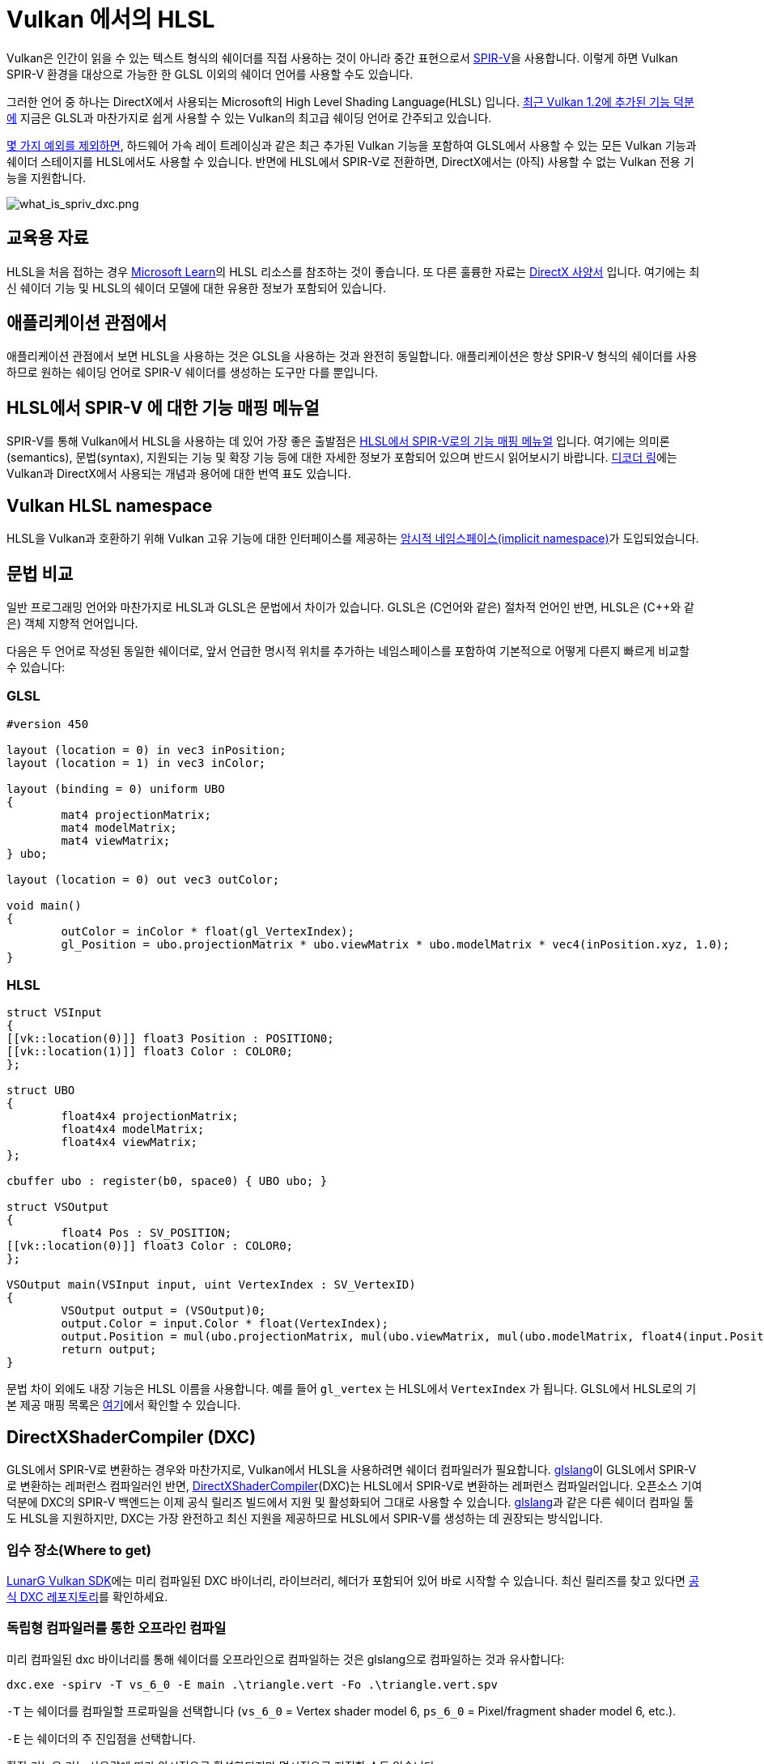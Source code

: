 // Copyright 2021-2023 The Khronos Group, Inc.
// Copyright 2021-2023 Sascha Willems
// SPDX-License-Identifier: CC-BY-4.0

ifndef::chapters[:chapters:]
ifndef::images[:images: images/]

[[hlsl-in-vulkan]]
= Vulkan 에서의 HLSL

Vulkan은 인간이 읽을 수 있는 텍스트 형식의 쉐이더를 직접 사용하는 것이 아니라 중간 표현으로서 xref:{chapters}what_is_spirv.adoc[SPIR-V]을 사용합니다. 이렇게 하면 Vulkan SPIR-V 환경을 대상으로 가능한 한 GLSL 이외의 쉐이더 언어를 사용할 수도 있습니다.

그러한 언어 중 하나는 DirectX에서 사용되는 Microsoft의 High Level Shading Language(HLSL) 입니다. link:https://www.khronos.org/blog/hlsl-first-class-vulkan-shading-language[최근 Vulkan 1.2에 추가된 기능 덕분에] 지금은 GLSL과 마찬가지로 쉽게 사용할 수 있는 Vulkan의 최고급 쉐이딩 언어로 간주되고 있습니다.

link:https://github.com/microsoft/DirectXShaderCompiler/blob/main/docs/SPIR-V.rst#unsupported-hlsl-features[몇 가지 예외를 제외하면], 하드웨어 가속 레이 트레이싱과 같은 최근 추가된 Vulkan 기능을 포함하여 GLSL에서 사용할 수 있는 모든 Vulkan 기능과 쉐이더 스테이지를 HLSL에서도 사용할 수 있습니다. 반면에 HLSL에서 SPIR-V로 전환하면, DirectX에서는 (아직) 사용할 수 없는 Vulkan 전용 기능을 지원합니다.

image::../../../chapters/images/what_is_spirv_dxc.png[what_is_spriv_dxc.png]

[[educational-resources]]
== 교육용 자료

HLSL을 처음 접하는 경우 link:https://learn.microsoft.com/en-us/windows/win32/direct3dhlsl/dx-graphics-hlsl[Microsoft Learn]의 HLSL 리소스를 참조하는 것이 좋습니다. 또 다른 훌륭한 자료는 link:https://microsoft.github.io/DirectX-Specs/[DirectX 사양서] 입니다. 여기에는 최신 쉐이더 기능 및 HLSL의 쉐이더 모델에 대한 유용한 정보가 포함되어 있습니다.

[[applications-pov]]
== 애플리케이션 관점에서

애플리케이션 관점에서 보면 HLSL을 사용하는 것은 GLSL을 사용하는 것과 완전히 동일합니다. 애플리케이션은 항상 SPIR-V 형식의 쉐이더를 사용하므로 원하는 쉐이딩 언어로 SPIR-V 쉐이더를 생성하는 도구만 다를 뿐입니다.

[[hlsl-spirv-mapping-manual]]
== HLSL에서 SPIR-V 에 대한 기능 매핑 메뉴얼
SPIR-V를 통해 Vulkan에서 HLSL을 사용하는 데 있어 가장 좋은 출발점은 link:https://github.com/microsoft/DirectXShaderCompiler/blob/main/docs/SPIR-V.rst[HLSL에서 SPIR-V로의 기능 매핑 메뉴얼] 입니다. 여기에는 의미론(semantics), 문법(syntax), 지원되는 기능 및 확장 기능 등에 대한 자세한 정보가 포함되어 있으며 반드시 읽어보시기 바랍니다. xref:{chapters}decoder_ring.adoc[디코더 링]에는 Vulkan과 DirectX에서 사용되는 개념과 용어에 대한 번역 표도 있습니다.

[[vk-namespace]]
== Vulkan HLSL namespace
HLSL을 Vulkan과 호환하기 위해 Vulkan 고유 기능에 대한 인터페이스를 제공하는 link:https://github.com/microsoft/DirectXShaderCompiler/blob/main/docs/SPIR-V.rst#the-implicit-vk-namespace)[암시적 네임스페이스(implicit namespace)]가 도입되었습니다.

[[syntax-comparison]]
== 문법 비교

일반 프로그래밍 언어와 마찬가지로 HLSL과 GLSL은 문법에서 차이가 있습니다. GLSL은 (C언어와 같은) 절차적 언어인 반면, HLSL은 (C++와 같은) 객체 지향적 언어입니다.

다음은 두 언어로 작성된 동일한 쉐이더로, 앞서 언급한 명시적 위치를 추가하는 네임스페이스를 포함하여 기본적으로 어떻게 다른지 빠르게 비교할 수 있습니다:

=== GLSL
[source,glsl]
----
#version 450

layout (location = 0) in vec3 inPosition;
layout (location = 1) in vec3 inColor;

layout (binding = 0) uniform UBO
{
	mat4 projectionMatrix;
	mat4 modelMatrix;
	mat4 viewMatrix;
} ubo;

layout (location = 0) out vec3 outColor;

void main()
{
	outColor = inColor * float(gl_VertexIndex);
	gl_Position = ubo.projectionMatrix * ubo.viewMatrix * ubo.modelMatrix * vec4(inPosition.xyz, 1.0);
}
----

=== HLSL
[source,hlsl]
----
struct VSInput
{
[[vk::location(0)]] float3 Position : POSITION0;
[[vk::location(1)]] float3 Color : COLOR0;
};

struct UBO
{
	float4x4 projectionMatrix;
	float4x4 modelMatrix;
	float4x4 viewMatrix;
};

cbuffer ubo : register(b0, space0) { UBO ubo; }

struct VSOutput
{
	float4 Pos : SV_POSITION;
[[vk::location(0)]] float3 Color : COLOR0;
};

VSOutput main(VSInput input, uint VertexIndex : SV_VertexID)
{
	VSOutput output = (VSOutput)0;
	output.Color = input.Color * float(VertexIndex);
	output.Position = mul(ubo.projectionMatrix, mul(ubo.viewMatrix, mul(ubo.modelMatrix, float4(input.Position.xyz, 1.0))));
	return output;
}
----

문법 차이 외에도 내장 기능은 HLSL 이름을 사용합니다. 예를 들어 `gl_vertex` 는 HLSL에서 `VertexIndex` 가 됩니다. GLSL에서 HLSL로의 기본 제공 매핑 목록은 link:https://anteru.net/blog/2016/mapping-between-HLSL-and-GLSL/[여기]에서 확인할 수 있습니다.

[[DirectXShaderCompiler]]
== DirectXShaderCompiler (DXC)

GLSL에서 SPIR-V로 변환하는 경우와 마찬가지로, Vulkan에서 HLSL을 사용하려면 쉐이더 컴파일러가 필요합니다. link:https://github.com/KhronosGroup/glslang[glslang]이 GLSL에서 SPIR-V로 변환하는 레퍼런스 컴파일러인 반면, link:https://github.com/microsoft/DirectXShaderCompiler[DirectXShaderCompiler](DXC)는 HLSL에서 SPIR-V로 변환하는 레퍼런스 컴파일러입니다. 오픈소스 기여 덕분에 DXC의 SPIR-V 백엔드는 이제 공식 릴리즈 빌드에서 지원 및 활성화되어 그대로 사용할 수 있습니다. link:https://github.com/KhronosGroup/glslang/wiki/HLSL-FAQ[glslang]과 같은 다른 쉐이더 컴파일 툴도 HLSL을 지원하지만, DXC는 가장 완전하고 최신 지원을 제공하므로 HLSL에서 SPIR-V를 생성하는 데 권장되는 방식입니다.


=== 입수 장소(Where to get)

link:https://vulkan.lunarg.com/[LunarG Vulkan SDK]에는 미리 컴파일된 DXC 바이너리, 라이브러리, 헤더가 포함되어 있어 바로 시작할 수 있습니다. 최신 릴리즈를 찾고 있다면 link:https://github.com/microsoft/DirectXShaderCompiler/releases[공식 DXC 레포지토리]를 확인하세요.

=== 독립형 컴파일러를 통한 오프라인 컴파일

미리 컴파일된 dxc 바이너리를 통해 쉐이더를 오프라인으로 컴파일하는 것은 glslang으로 컴파일하는 것과 유사합니다:

[source]
----
dxc.exe -spirv -T vs_6_0 -E main .\triangle.vert -Fo .\triangle.vert.spv
----

`-T` 는 쉐이더를 컴파일할 프로파일을 선택합니다 (`vs_6_0` = Vertex shader model 6, `ps_6_0` = Pixel/fragment shader model 6, etc.).

`-E` 는 쉐이더의 주 진입점을 선택합니다.

확장 기능은 기능 사용량에 따라 암시적으로 활성화되지만 명시적으로 지정할 수도 있습니다:

[source]
----
dxc.exe -spirv -T vs_6_1 -E main .\input.vert -Fo .\output.vert.spv -fspv-extension=SPV_EXT_descriptor_indexing
----

그 결과 GLSL에서 생성한 SPIR-V와 마찬가지로 직접 읽을 수 있게 됩니다.

=== 라이브러리를 이용한 실시간 컴파일

DXC는 DirectX 컴파일러 API를 사용하여 Vulkan 애플리케이션에 통합할 수도 있습니다. 이를 통해 쉐이더를 런타임 컴파일할 수 있습니다. 이렇게 하려면 `dxcapi.h` 헤더와 `dxcompiler` 라이브러리에 대한 링크를 포함해야 합니다. 가장 쉬운 방법은 동적 라이브러리를 사용하여 애플리케이션과 함께 배포하는 것입니다(예: Windows의 경우 `dxcompiler.dll` ).

그런 다음 런타임에 HLSL을 SPIR-V로 컴파일하는 것은 매우 간단합니다:

[source, cpp]
----
#include "include/dxc/dxcapi.h"

...

HRESULT hres;

// DXC 라이브러리 초기화
CComPtr<IDxcLibrary> library;
hres = DxcCreateInstance(CLSID_DxcLibrary, IID_PPV_ARGS(&library));
if (FAILED(hres)) {
	throw std::runtime_error("Could not init DXC Library");
}

// DXC 컴파일러 초기화
CComPtr<IDxcCompiler3> compiler;
hres = DxcCreateInstance(CLSID_DxcCompiler, IID_PPV_ARGS(&compiler));
if (FAILED(hres)) {
	throw std::runtime_error("Could not init DXC Compiler");
}

// DXC 유틸리티 초기화
CComPtr<IDxcUtils> utils;
hres = DxcCreateInstance(CLSID_DxcUtils, IID_PPV_ARGS(&utils));
if (FAILED(hres)) {
	throw std::runtime_error("Could not init DXC Utiliy");
}

// HLSL 쉐이더를 디스크에서 읽어들이기
uint32_t codePage = DXC_CP_ACP;
CComPtr<IDxcBlobEncoding> sourceBlob;
hres = utils->LoadFile(filename.c_str(), &codePage, &sourceBlob);
if (FAILED(hres)) {
	throw std::runtime_error("Could not load shader file");
}

// 쉐이더 파일 확장자를 기준으로 대상 프로파일 선택
LPCWSTR targetProfile{};
size_t idx = filename.rfind('.');
if (idx != std::string::npos) {
	std::wstring extension = filename.substr(idx + 1);
	if (extension == L"vert") {
		targetProfile = L"vs_6_1";
	}
	if (extension == L"frag") {
		targetProfile = L"ps_6_1";
	}
	// Mapping for other file types go here (cs_x_y, lib_x_y, etc.)
}

// HLSL 쉐이더를 SPIR-V로 컴파일하기 위한 컴파일러 인수를 구성
std::vector<LPCWSTR> arguments = {
	// (Optional) name of the shader file to be displayed e.g. in an error message
	filename.c_str(),
	// Shader main entry point
	L"-E", L"main",
	// Shader target profile
	L"-T", targetProfile,
	// Compile to SPIRV
	L"-spirv"				
};

// 쉐이더 컴파일
DxcBuffer buffer{};
buffer.Encoding = DXC_CP_ACP;
buffer.Ptr = sourceBlob->GetBufferPointer();
buffer.Size = sourceBlob->GetBufferSize();

CComPtr<IDxcResult> result{ nullptr };
hres = compiler->Compile(
	&buffer,
	arguments.data(),
	(uint32_t)arguments.size(),
	nullptr,
	IID_PPV_ARGS(&result));

if (SUCCEEDED(hres)) {
	result->GetStatus(&hres);
}

// 컴파일 실패 시 오류 출력
if (FAILED(hres) && (result)) {
	CComPtr<IDxcBlobEncoding> errorBlob;
	hres = result->GetErrorBuffer(&errorBlob);
	if (SUCCEEDED(hres) && errorBlob) {
		std::cerr << "Shader compilation failed :\n\n" << (const char*)errorBlob->GetBufferPointer();
		throw std::runtime_error("Compilation failed");
	}
}

// 컴파일 결과 가져오기
CComPtr<IDxcBlob> code;
result->GetResult(&code);

// 컴파일 결과로부터 Vulkan 쉐이더 모듈 생성
VkShaderModuleCreateInfo shaderModuleCI{};
shaderModuleCI.sType = VK_STRUCTURE_TYPE_SHADER_MODULE_CREATE_INFO;
shaderModuleCI.codeSize = code->GetBufferSize();
shaderModuleCI.pCode = (uint32_t*)code->GetBufferPointer();
VkShaderModule shaderModule;
vkCreateShaderModule(device, &shaderModuleCI, nullptr, &shaderModule);
----

=== Vulkan 쉐이더 스테이지에서 HLSL 대상 쉐이더 프로파일로 매핑하기

DXC로 HLSL을 컴파일할 때는 대상 쉐이더 프로파일을 선택해야 합니다. 프로파일의 이름은 쉐이더 유형과 원하는 쉐이더 모델로 구성됩니다.

|===
| Vulkan 쉐이더 스테이지 | HLSL 대상 쉐이더 프로파일 | 비고

|`VK_SHADER_STAGE_VERTEX_BIT`
| `vs`
|

|`VK_SHADER_STAGE_TESSELLATION_CONTROL_BIT`
| `hs`
| HLSL에서의 Hull 쉐이더

|`VK_SHADER_STAGE_TESSELLATION_EVALUATION_BIT`
| `ds`
| HLSL에서의 domain 쉐이더

|`VK_SHADER_STAGE_GEOMETRY_BIT`
| `gs`
|

|`VK_SHADER_STAGE_FRAGMENT_BIT`
| `ps`
| HLSL에서의 픽셀 쉐이더

|`VK_SHADER_STAGE_COMPUTE_BIT`
| `cs`
|

|`VK_SHADER_STAGE_RAYGEN_BIT_KHR`,
`VK_SHADER_STAGE_ANY_HIT_BIT_KHR`,
`VK_SHADER_STAGE_CLOSEST_HIT_BIT_KHR`,
`VK_SHADER_STAGE_MISS_BIT_KHR`,
`VK_SHADER_STAGE_INTERSECTION_BIT_KHR`,
`VK_SHADER_STAGE_CALLABLE_BIT_KHR`
| `lib`
| 모든 레이트레이싱 관련 쉐이더는 `lib` 쉐이더 대상 프로파일을 사용하여 빌드되며, 최소 쉐이더 모델 6.3 (예: `lib_6_3`)을 사용해야 합니다.

| `VK_SHADER_STAGE_TASK_BIT`
| `as`
| HLSL의 Amplification 쉐이더. 최소 쉐이더 모델 6.5 (예: `as_6_5`)를 사용해야 합니다.

| `VK_SHADER_STAGE_MESH_BIT`
| `ms`
| 적어도 쉐이더 모델 6.5 (예: `ms_6_5`)를 사용해야 합니다.


|===

예를 들어 쉐이더 모델 6.6 기능을 대상으로 하는 컴퓨팅 쉐이더를 컴파일하려는 경우, 대상 쉐이더 프로파일은 `cs_6_6` 이 됩니다. 히트(hit) 쉐이더를 추적하는 레이 트레이싱의 경우 `lib_6_3` 이 됩니다.

== 쉐이더 모델 대응 범위(Shader model coverage)

DirectX와 HLSL은 지원되는 기능 세트를 설명하기 위해 고정 쉐이더 모델 개념을 사용합니다. 이는 쉐이더에 기능을 추가하는 유연한 확장 기반 방식인 Vulkan 및 SPIR-V와는 다릅니다. 다음 표는 완전성을 보장할 수 없지만 HLSL 쉐이더 모델에 대한 Vulkan의 지원 범위를 나열한 것입니다:

.Shader models
|===
| 쉐이더 모델 | 지원 | 비고

| Shader Model 5.1 and below
| ✔
| Excluding features without Vulkan equivalent

| link:https://github.com/microsoft/DirectXShaderCompiler/wiki/Shader-Model-6.0[Shader Model 6.0]
| ✔
| Wave intrinsics, 64-bit integers

| link:https://github.com/microsoft/DirectXShaderCompiler/wiki/Shader-Model-6.1[Shader Model 6.1]
| ✔
| SV_ViewID, SV_Barycentrics

| link:https://github.com/microsoft/DirectXShaderCompiler/wiki/Shader-Model-6.2[Shader Model 6.2]
| ✔
| 16-bit types, Denorm mode

| link:https://github.com/microsoft/DirectXShaderCompiler/wiki/Shader-Model-6.3[Shader Model 6.3]
| ✔
| Hardware accelerated ray tracing

| link:https://github.com/microsoft/DirectXShaderCompiler/wiki/Shader-Model-6.4[Shader Model 6.4]
| ✔
| Shader integer dot product, SV_ShadingRate

| link:https://github.com/microsoft/DirectXShaderCompiler/wiki/Shader-Model-6.5[Shader Model 6.5]
| ❌ (partially)
| DXR1.1 (KHR ray tracing), Mesh and Amplification shaders, additional Wave intrinsics

| link:https://github.com/microsoft/DirectXShaderCompiler/wiki/Shader-Model-6.6[Shader Model 6.6]
| ❌ (partially)
| VK_NV_compute_shader_derivatives, VK_KHR_shader_atomic_int64

|===
